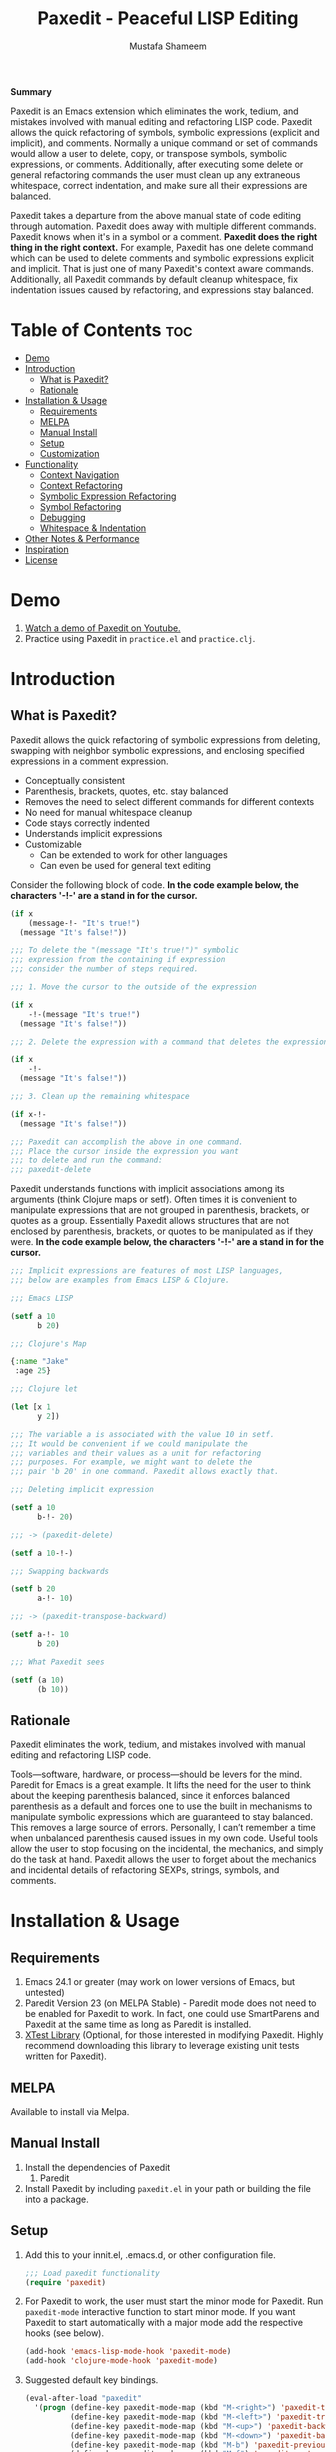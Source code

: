 #+TITLE: Paxedit - Peaceful LISP Editing
#+AUTHOR: Mustafa Shameem
#+STARTUP: indent
#+BEGIN_ABSTRACT
#+BEGIN_CENTER
*Summary*
#+END_CENTER
Paxedit is an Emacs extension which eliminates the work, tedium, and mistakes involved with manual editing and refactoring LISP code. Paxedit allows the quick refactoring of symbols, symbolic expressions (explicit and implicit), and comments. Normally a unique command or set of commands would allow a user to delete, copy, or transpose symbols, symbolic expressions, or comments. Additionally, after executing some delete or general refactoring commands the user must clean up any extraneous whitespace, correct indentation, and make sure all their expressions are balanced.

Paxedit takes a departure from the above manual state of code editing through automation. Paxedit does away with multiple different commands. Paxedit knows when it's in a symbol or a comment. *Paxedit does the right thing in the right context.* For example, Paxedit has one delete command which can be used to delete comments and symbolic expressions explicit and implicit. That is just one of many Paxedit's context aware commands. Additionally, all Paxedit commands by default cleanup whitespace, fix indentation issues caused by refactoring, and expressions stay balanced.
#+END_ABSTRACT
#+LATEX: \tableofcontents
#+TOC: nil
* Table of Contents                                                     :toc:
 - [[#demo][Demo]]
 - [[#introduction][Introduction]]
     - [[#what-is-paxedit][What is Paxedit?]]
     - [[#rationale][Rationale]]
 - [[#installation--usage][Installation & Usage]]
     - [[#requirements][Requirements]]
     - [[#melpa][MELPA]]
     - [[#manual-install][Manual Install]]
     - [[#setup][Setup]]
     - [[#customization][Customization]]
 - [[#functionality][Functionality]]
     - [[#context-navigation][Context Navigation]]
     - [[#context-refactoring][Context Refactoring]]
     - [[#symbolic-expression-refactoring][Symbolic Expression Refactoring]]
     - [[#symbol-refactoring][Symbol Refactoring]]
     - [[#debugging][Debugging]]
     - [[#whitespace--indentation][Whitespace & Indentation]]
 - [[#other-notes--performance][Other Notes & Performance]]
 - [[#inspiration][Inspiration]]
 - [[#license][License]]

* Demo
1. [[https://www.youtube.com/watch?v=vI1l-oC7HvI][Watch a demo of Paxedit on Youtube.]]
2. Practice using Paxedit in ~practice.el~ and ~practice.clj~.
* Introduction
** What is Paxedit?
Paxedit allows the quick refactoring of symbolic expressions from deleting, swapping with neighbor symbolic expressions, and enclosing specified expressions in a comment expression.
- Conceptually consistent
- Parenthesis, brackets, quotes, etc. stay balanced
- Removes the need to select different commands for different contexts
- No need for manual whitespace cleanup
- Code stays correctly indented
- Understands implicit expressions
- Customizable
  - Can be extended to work for other languages
  - Can even be used for general text editing

Consider the following block of code. *In the code example below, the characters '-!-' are a stand in for the cursor.*
#+BEGIN_SRC emacs-lisp
(if x
    (message-!- "It's true!")
  (message "It's false!"))

;;; To delete the "(message "It's true!")" symbolic
;;; expression from the containing if expression
;;; consider the number of steps required.

;;; 1. Move the cursor to the outside of the expression

(if x
    -!-(message "It's true!")
  (message "It's false!"))

;;; 2. Delete the expression with a command that deletes the expression

(if x
    -!-
  (message "It's false!"))

;;; 3. Clean up the remaining whitespace

(if x-!-
  (message "It's false!"))

;;; Paxedit can accomplish the above in one command.
;;; Place the cursor inside the expression you want
;;; to delete and run the command:
;;; paxedit-delete
#+END_SRC

Paxedit understands functions with implicit associations among its arguments (think Clojure maps or setf). Often times it is convenient to manipulate expressions that are not grouped in parenthesis, brackets, or quotes as a group. Essentially Paxedit allows structures that are not enclosed by parenthesis, brackets, or quotes to be manipulated as if they were. *In the code example below, the characters '-!-' are a stand in for the cursor.*
#+BEGIN_SRC emacs-lisp
;;; Implicit expressions are features of most LISP languages,
;;; below are examples from Emacs LISP & Clojure.

;;; Emacs LISP

(setf a 10
      b 20)

;;; Clojure's Map

{:name "Jake"
 :age 25}

;;; Clojure let

(let [x 1
      y 2])

;;; The variable a is associated with the value 10 in setf.
;;; It would be convenient if we could manipulate the
;;; variables and their values as a unit for refactoring
;;; purposes. For example, we might want to delete the
;;; pair 'b 20' in one command. Paxedit allows exactly that.

;;; Deleting implicit expression

(setf a 10
      b-!- 20)

;;; -> (paxedit-delete)

(setf a 10-!-)

;;; Swapping backwards

(setf b 20
      a-!- 10)

;;; -> (paxedit-transpose-backward)

(setf a-!- 10
      b 20)

;;; What Paxedit sees

(setf (a 10)
      (b 10))
#+END_SRC
** Rationale
Paxedit eliminates the work, tedium, and mistakes involved with manual editing and refactoring LISP code.

Tools—software, hardware, or process—should be levers for the mind. Paredit for Emacs is a great example. It lifts the need for the user to think about the keeping parenthesis balanced, since it enforces balanced parenthesis as a default and forces one to use the built in mechanisms to manipulate symbolic expressions which are guaranteed to stay balanced. This removes a large source of errors. Personally, I can’t remember a time when unbalanced parenthesis caused issues in my own code. Useful tools allow the user to stop focusing on the incidental, the mechanics, and simply do the task at hand. Paxedit allows the user to forget about the mechanics and incidental details of refactoring SEXPs, strings, symbols, and comments.
* Installation & Usage
** Requirements
1. Emacs 24.1 or greater (may work on lower versions of Emacs, but untested)
2. Paredit Version 23 (on MELPA Stable) - Paredit mode does not need to be enabled for Paxedit to work. In fact, one could use SmartParens and Paxedit at the same time as long as Paredit is installed.
3. [[https://github.com/promethial/xtest][XTest Library]] (Optional, for those interested in modifying Paxedit. Highly recommend downloading this library to leverage existing unit tests written for Paxedit).
** MELPA
Available to install via Melpa.
** Manual Install
1. Install the dependencies of Paxedit
   1. Paredit
2. Install Paxedit by including ~paxedit.el~ in your path or building the file into a package.
** Setup
1. Add this to your innit.el, .emacs.d, or other configuration file.
   #+BEGIN_SRC emacs-lisp
;;; Load paxedit functionality
(require 'paxedit)
   #+END_SRC
2. For Paxedit to work, the user must start the minor mode for Paxedit. Run ~paxedit-mode~ interactive function to start minor mode. If you want Paxedit to start automatically with a major mode add the respective hooks (see below).
   #+BEGIN_SRC emacs-lisp
(add-hook 'emacs-lisp-mode-hook 'paxedit-mode)
(add-hook 'clojure-mode-hook 'paxedit-mode)
   #+END_SRC
3. Suggested default key bindings.
   #+BEGIN_SRC emacs-lisp
(eval-after-load "paxedit"
  '(progn (define-key paxedit-mode-map (kbd "M-<right>") 'paxedit-transpose-forward)
          (define-key paxedit-mode-map (kbd "M-<left>") 'paxedit-transpose-backward)
          (define-key paxedit-mode-map (kbd "M-<up>") 'paxedit-backward-up)
          (define-key paxedit-mode-map (kbd "M-<down>") 'paxedit-backward-end)
          (define-key paxedit-mode-map (kbd "M-b") 'paxedit-previous-symbol)
          (define-key paxedit-mode-map (kbd "M-f") 'paxedit-next-symbol)
          (define-key paxedit-mode-map (kbd "C-%") 'paxedit-copy)
          (define-key paxedit-mode-map (kbd "C-&") 'paxedit-kill)
          (define-key paxedit-mode-map (kbd "C-*") 'paxedit-delete)
          (define-key paxedit-mode-map (kbd "C-^") 'paxedit-sexp-raise)
          (define-key paxedit-mode-map (kbd "M-u") 'paxedit-symbol-change-case)
          (define-key paxedit-mode-map (kbd "C-@") 'paxedit-symbol-copy)
          (define-key paxedit-mode-map (kbd "C-#") 'paxedit-symbol-kill)))
   #+END_SRC
** Customization
1. Prevent whitespace and alignment cleanup. By default Paxedit fixes whitespace and alignment issues left over from refactoring. This functionality by default is enabled, but can be disabled.
   #+BEGIN_SRC emacs-lisp
(setf paxedit-alignment-cleanup nil)
   #+END_SRC
2. Adding new implicit functions. /If new implicit functions are added, paxedit-mode must be disabled and re-enabled for the changes to take effect./
   #+BEGIN_SRC emacs-lisp
;;; Elisp function with implicit structure of two starting
;;; at first argument.

(some-function first 1
               second 2)

;;; Elisp function with implicit structure of three starting
;;; at the second argument.

(some-function2 ignored-symbol
                'first 1 "one"
                'second 2 "two")

 (eval-after-load "paxedit"
  '(progn (add-to-list 'paxedit-implicit-functions-elisp '(some-function . (1 2)))
          (add-to-list 'paxedit-implicit-functions-elisp '(some-function2 . (2 3)))))

;;; Similarly if we wanted to add these functions to
;;; Clojure we can do:

(eval-after-load "paxedit"
  '(progn (add-to-list 'paxedit-implicit-functions-clojure '(some-function . (1 2)))
          (add-to-list 'paxedit-implicit-functions-clojure '(some-function2 . (2 3)))))
   #+END_SRC
3. Language specific customization. One can use the logic below to add more languages.
   #+BEGIN_SRC emacs-lisp
;;; Refer to code in Paxedit which defines implicit functions & structures
;;; Defining custom implicit functions/macros for ELISP & Clojure shown
;;; below, and can be used to define new languages.
(defcustom paxedit-implicit-functions-elisp '((setq . (1 2))
                                              (setf . (1 2))
                                              (setq-default . (1 2))
                                              (defcustom . (4 2))
                                              (paxedit-new . (1 2))
                                              (paxedit-cnew . (1 2))
                                              (paxedit-cond . (1 2))
                                              (paxedit-put . (2 2))))

;;; Here is how the association for Elisp & Clojure is setup up
;;; internally. A major mode is associated with Paxedit, which
;;; when loaded will setup the buffer local implicit functions
;;; and structures.

(defvar paxedit-assoc '((emacs-lisp-mode . (paxedit-implicit-functions-elisp
                                            ;; Elisp does not have any
                                            ;; implicit strucutrues
                                            nil))
                        (clojure-mode . (paxedit-implicit-functions-clojure
                                         paxedit-implicit-structures-clojure)))
  "Associate major mode with implicit functions and structure.")

;;; Adding a new language

(add-to-list paxedit-assoc '(haskell-mode . (paxedit-implicit-functions-haskell
                                             paxedit-implicit-structures-haskell)))

;;; User must define paxedit-implicit-structures-haskell & paxedit-implicit-functions-haskell
;;; using the format for paxedit-implicit-functions-elisp
   #+END_SRC
* Functionality
** Context Navigation
   1. ~paxedit-backward-up~ - Move to the start of the explicit expression, implicit expression or comment.
      #+BEGIN_SRC emacs-lisp
;;; Explicit expression
(+ 1 2 (+ 3 -!-4)) -> (+ 1 2 -!-(+ 3 4))

;;; Implicit expression

;;; Implicit structures, Clojure maps

{:one 1
 :two -!-2
 :three 3}

;;; ->

   {:one 1
 -!-:two 2
    :three 3}

;;; In the context of a comment, the cursor will jump to the start of the comment

(message "hello world")       ; While in some comment -!-editing

;;; ->

(message "hello world")    -!-; While in some comment editing
      #+END_SRC
   2. ~paxedit-backward-end~ - Move to the end of the explicit expression, implicit expression or comment.
      #+BEGIN_SRC emacs-lisp
;;; Explicit expression
(+ 1 2 (+ 3 -!-4)) -> (+ 1 2 (+ 3 4)-!-)

;;; Implicit expression

;;; Implicit structures, Clojure maps

{:one 1
 :two -!-2
 :three 3}

;;; ->

{:one 1
 :two 2-!-
 :three 3}

;;; In the context of a comment, the cursor will jump to the start of the comment

(message "hello world")       ; While in some comment -!-editing

;;; ->

(message "hello world")       ; While in some comment editing-!-
      #+END_SRC
** Context Refactoring
   1. ~paxedit-transpose-forward~ - Swap the current explicit expression, implicit expression, symbol, or comment forward depending on what the cursor is on and what is available to swap with. This command is very versatile and will do the "right" thing in each context. See below for the different uses.
      #+BEGIN_SRC emacs-lisp
;;; Swapping symbols, place the cursor within the symbol and run the
;;; shortcut for paxedit-transpose-forward to swap places with the
;;; next symbol or expression while preserving cursor and correctly
;;; re-indenting.
(+ tw-!-o one three) -> (+ one tw-!-o three)

(+ 1-!-0 (+ 2 3)) -> (+ (+ 2 3) 1-!-0)

;;; Swapping expressions, place the cursor anywhere not within a
;;; symbol and the containing expression can be swapped with the next
;;; expression.
(concat "-!-world!" "Hello ") -> (concat "Hello " "-!-world!")

(- (+ -!-3 4) (+ 100 200)) -> (- (+ 100 200) (+ -!-3 4))

;;; Swapped expressions are properly indented
(if some-condition
    (-!-message "It's false")
  (message "It's true"))

;;; ->

(if some-condition
    (message "It's true")
  (-!-message "It's false"))

;;; Swapping expressions implicit structures e.g. Clojure maps
{:two-!- 2
 :one 1
 :three 3}

;;; ->

{:one 1
 :two-!- 2
 :three 3}

;;; Swapping comments

;;; should be-!- last
;;; should be first

;;; ->

;;; should be first
;;; should be-!- last
      #+END_SRC
   2. ~paxedit-transpose-backward~ - Swaps the current explicit, implicit expression, symbol, or comment backward depending on what the cursor is on and what is available to swap with. Swaps in the opposite direction of ~paxedit-transpose-forward~, see forward documentation for examples.
   3. ~paxedit-delete~ - Delete current explicit expression, implicit expression, or comment. Also cleans up the left-over whitespace from deletion and corrects indentation.
      #+BEGIN_SRC emacs-lisp
;;; Deleting expressions
(when some-truth
  (message "It's true!")
  (message-!- "It's false!"))

;;; ->

(when some-truth
  (message "It's true!"))

;;; Deleting implicit expressions

(setf x 1
      y -!-2
      g 3)

;;; ->

(setf x 1
      g 3)

;;; Deleting comments

;;; Some unnecessary -!-comment
;;; Needed comment

;;; ->

;;; Needed comment

      #+END_SRC
   4. ~paxedit-kill~ - Kill current explicit expression, implicit expression, or comment. Also cleans up left-over whitespace from kill and corrects indentation.
   5. ~paxedit-copy~ - Copy current explicit expression, implicit expression, or comment.
   8. ~paxedit-sexp-raise~ - Raises the expression the cursor is in while preserving the cursor location.
      #+BEGIN_SRC emacs-lisp
(when t
  (message -!-"hello world"))

;;; ->

(message -!-"hello world")

;;; When located in a symbol

(when t
  (mess-!-age "hello world"))

;;; ->

(when t
  mess-!-age)
#+END_SRC
   8. ~paxedit-insert-semicolon~ - Insert comment or semicolon depending on the location (or context) of the cursor. If the cursor is in a string, comment, or creating a character (?; in elisp or Clojure's ';') insert semicolon else execute ~paredit-comment-dwim~ to insert comment.
      #+BEGIN_SRC emacs-lisp
;;; Typing semicolon into a lisp buffer

-!-

;;; ->

;;; -!-

;;; Results in inserting of comment

(message "hello -!-")

;;; ->

(message "hello ;")

;;; Results in insertion of semicolon
      #+END_SRC
   9. ~paxedit-wrap-comment~ - Wrap a comment macro around the current expression. If the current expression is already wrapped by a comment, then the wrapping comment is removed.
      #+BEGIN_SRC emacs-lisp
;;; Comment or uncomment the expression.
(message -!-"hello world") -> (comment (message -!-"hello world"))

;;; Executing the paxedit-wrap-comment function on a commented
;;; expression causes the comment to be removed.
(comment (message -!-"hello world")) -> (message -!-"hello world")
      #+END_SRC
** Symbolic Expression Refactoring
1. ~paxedit-compress~ - Remove all the extraneous whitespace (e.g. newlines, tabs, spaces) to condense expression and contained sub-expressions onto one line.
   #+BEGIN_SRC emacs-lisp
(if -!-(> x 10)
  (+ x
     100)
  x)

;;; -> paxedit-compress

(if -!-(> x 10) (+ x 100) x)
   #+END_SRC
2. ~paxedit-dissolve~ - Remove enclosing parenthesis, square brackets, curly brackets, or string quotes. In the case of strings, the user is prompted and asked if they would like to dissolve the enclosing quotes since doing so could unbalance the code through introduction of rogue parenthesis, brackets, and so on.
   #+BEGIN_SRC emacs-lisp
(+ (1 -!-2 3)) -> (+ 1 -!-2 3)

["one" -!-"two"] -> "one" -!-"two"
   #+END_SRC
3. ~paxedit-format-1~ - Expression will be formatted to have one expression per line after the first two expression. Currently, this command does not preserve the cursor position.
   #+BEGIN_SRC emacs-lisp
(+ 1 2 -!-3 4)

;;; -> paxedit-format-1

(+ -!-1
   2
   3
   4)
   #+END_SRC
** Symbol Refactoring
   1. ~paxedit-symbol-change-case~ - Change the symbol to all uppercase if any of the symbol characters are lowercase, else lowercase the whole symbol.
      #+BEGIN_SRC emacs-lisp
hell-!-o -> HELL-!-O

HELL-!-O -> hell-!-o
      #+END_SRC
   2. ~paxedit-symbol-kill~ - Kill the symbol the text cursor is next to or in and cleans up the left-over whitespace from kill.
      #+BEGIN_SRC emacs-lisp
;;; Kill the current symbol and add it to kill ring and cleans up left
;;; over whitespace.
(+ some-other-num some-nu-!-m) -> (+ some-other-num-!-)

(+ some-other-num some-num-!-) -> (+ some-other-num-!-)
      #+END_SRC
   3. ~paxedit-symbol-delete~ - Delete the symbol the text cursor is next to or in and cleans up the left-over whitespace from delete.
      #+BEGIN_SRC emacs-lisp
(+ some-other-num some-nu-!-m) -> (+ some-other-num-!-)

(+ some-other-num some-num-!-) -> (+ some-other-num-!-)
      #+END_SRC
** Debugging
   1. ~paxedit-macro-expand-replace~ - Expand the current expression in its place if it is macro.
      #+BEGIN_SRC emacs-lisp
;;; Example of expanding the anaphoric, "awhen" macro in place.
(awhen some-value-!-
       (message "It's true!"))

;;; ->

(let ((it some-value))
  (if it (progn (message "It's true!")) nil))-!-
      #+END_SRC
** Whitespace & Indentation
   1. ~paxedit-cleanup~ - Indent buffer as defined by mode, remove tabs, and delete trialing whitespace.
   2. ~paxedit-delete-whitespace~ - Delete all whitespace (e.g. space, tab, newlines) to the left and right of the cursor.
       #+BEGIN_SRC emacs-lisp
;;; Collapses the whitespace and newlines on both sides of the cursor

This is  -!-    too much whitespace.

;;; ->

This is-!-too much whitespace.

;;; Newlines and whitespace

(+ 1
   -!-2)

;;; ->

(+ 1-!-2)
       #+END_SRC
* Other Notes & Performance
1. Context dependent actions have certain limits and trade-offs. There had to be decisions made on whether to go for precisely similar behavior across commands or some variation due to pragmatic considerations.
2. This code was written with a focus on clarity rather than efficiency.
   1. Implicit SEXPs of large size (the number of symbols or expressions in the SEXP) may be slow during deletion and refactoring. On a 2.3GHz, quad-core I7 processor, implicit expressions of size greater than 150 expressions became noticeably slow to refactor.
* Inspiration
1. Paredit - http://www.emacswiki.org/emacs/ParEdit
2. Brett Victor's, Inventing on Principle Talk
3. Editing Lisp Code - http://c2.com/cgi/wiki?EditingLispCode
* License
Copyright © 2014 Mustafa Shameem

This program is free software: you can redistribute it and/or modify it under the terms of the GNU General Public License as published by the Free Software Foundation, either version 3 of the License, or (at your option) any later version.

This program is distributed in the hope that it will be useful, but WITHOUT ANY WARRANTY; without even the implied warranty of MERCHANTABILITY or FITNESS FOR A PARTICULAR PURPOSE.  See the GNU General Public License for more details.

You should have received a copy of the GNU General Public License along with this program.  If not, see <http://www.gnu.org/licenses/>.
